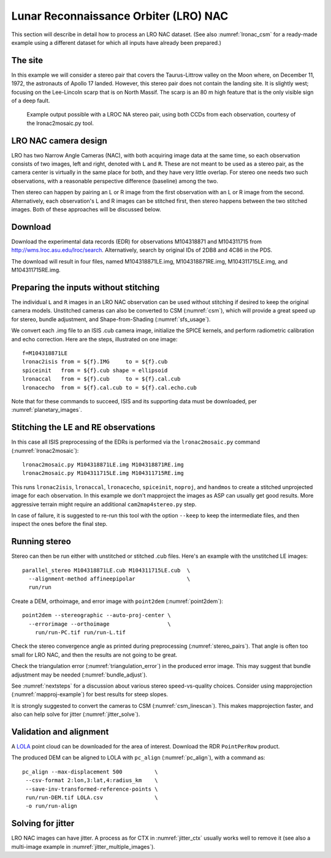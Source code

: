 .. _lronac-example:

Lunar Reconnaissance Orbiter (LRO) NAC
--------------------------------------

This section will describe in detail how to process an LRO NAC dataset.
(See also :numref:`lronac_csm` for a ready-made example using a different
dataset for which all inputs have already been prepared.)

The site
~~~~~~~~

In this example we will consider a stereo pair that covers the
Taurus-Littrow valley on the Moon where, on December 11, 1972, the
astronauts of Apollo 17 landed. However, this stereo pair does not
contain the landing site. It is slightly west; focusing on the
Lee-Lincoln scarp that is on North Massif. The scarp is an 80 m high
feature that is the only visible sign of a deep fault.

.. figure:: ../images/examples/lrocna/lroc-na-example2_combined.png

   Example output possible with a LROC NA stereo pair, using both
   CCDs from each observation, courtesy of the lronac2mosaic.py tool.

LRO NAC camera design
~~~~~~~~~~~~~~~~~~~~~

LRO has two Narrow Angle Cameras (NAC), with both acquiring image data
at the same time, so each observation consists
of two images, left and right, denoted with ``L`` and ``R``.
These are not meant to be used as a stereo pair, as the camera
center is virtually in the same place for both, and they have very little
overlap. For stereo one needs two such observations, with a
reasonable perspective difference (baseline) among the two.
 
Then stereo can happen by pairing an L or R image from the first
observation with an L or R image from the second. Alternatively, each
observation's L and R images can be stitched first, then stereo happens
between the two stitched images. Both of these approaches will be
discussed below.

Download
~~~~~~~~

Download the experimental data records (EDR) for observations
M104318871 and M104311715 from http://wms.lroc.asu.edu/lroc/search.
Alternatively, search by original IDs of 2DB8 and 4C86 in the
PDS. 

The download will result in four files, named M104318871LE.img,
M104318871RE.img, M104311715LE.img, and M104311715RE.img.

.. _lro_nac_no_stitch:

Preparing the inputs without stitching
~~~~~~~~~~~~~~~~~~~~~~~~~~~~~~~~~~~~~~

The individual ``L`` and ``R`` images in an LRO NAC observation can be
used without stitching if desired to keep the original camera models.
Unstitched cameras can also be converted to CSM (:numref:`csm`), which
will provide a great speed up for stereo, bundle adjustment, and
Shape-from-Shading (:numref:`sfs_usage`).

We convert each .img file to an ISIS .cub camera image, initialize the
SPICE kernels, and perform radiometric calibration and echo
correction. Here are the steps, illustrated on one image::

    f=M104318871LE
    lronac2isis from = ${f}.IMG     to = ${f}.cub
    spiceinit   from = ${f}.cub shape = ellipsoid
    lronaccal   from = ${f}.cub     to = ${f}.cal.cub
    lronacecho  from = ${f}.cal.cub to = ${f}.cal.echo.cub

Note that for these commands to succeed, ISIS and its supporting data
must be downloaded, per :numref:`planetary_images`.

Stitching the LE and RE observations
~~~~~~~~~~~~~~~~~~~~~~~~~~~~~~~~~~~~

In this case all ISIS preprocessing of the EDRs is performed via the
``lronac2mosaic.py`` command (:numref:`lronac2mosaic`)::

    lronac2mosaic.py M104318871LE.img M104318871RE.img
    lronac2mosaic.py M104311715LE.img M104311715RE.img

This runs ``lronac2isis``, ``lronaccal``, ``lronacecho``,
``spiceinit``, ``noproj``, and ``handmos`` to create a stitched
unprojected image for each observation. In this example we don't
mapproject the images as ASP can usually get good results. More
aggressive terrain might require an additional ``cam2map4stereo.py``
step.

In case of failure, it is suggested to re-run this tool with the option
``--keep`` to keep the intermediate files, and then inspect the ones before
the final step. 

Running stereo
~~~~~~~~~~~~~~

Stereo can then be run either with unstitched or stitched .cub files.
Here's an example with the unstitched LE images::

    parallel_stereo M104318871LE.cub M104311715LE.cub  \
      --alignment-method affineepipolar                \
      run/run

Create a DEM, orthoimage, and error image with ``point2dem``
(:numref:`point2dem`)::
 
    point2dem --stereographic --auto-proj-center \
      --errorimage --orthoimage                  \
        run/run-PC.tif run/run-L.tif
        
Check the stereo convergence angle as printed during preprocessing
(:numref:`stereo_pairs`). That angle is often too small for LRO NAC,
and then the results are not going to be great.

Check the triangulation error (:numref:`triangulation_error`) in the produced
error image. This may suggest that bundle adjustment may be needed
(:numref:`bundle_adjust`).

See :numref:`nextsteps` for a discussion about various stereo
speed-vs-quality choices. Consider using mapprojection
(:numref:`mapproj-example`) for best results for steep slopes.

It is strongly suggested to convert the cameras to CSM 
(:numref:`csm_linescan`). This makes mapprojection faster, 
and also can help solve for jitter (:numref:`jitter_solve`).

Validation and alignment
~~~~~~~~~~~~~~~~~~~~~~~~

A `LOLA <https://ode.rsl.wustl.edu/moon/lrololadataPointSearch.aspx>`_ point
cloud can be downloaded for the area of interest. Download the RDR
``PointPerRow`` product.

The produced DEM can be aligned to LOLA with ``pc_align`` (:numref:`pc_align`),
with a command as::

    pc_align --max-displacement 500          \
     --csv-format 2:lon,3:lat,4:radius_km    \
     --save-inv-transformed-reference-points \
     run/run-DEM.tif LOLA.csv                \
     -o run/run-align
     
Solving for jitter
~~~~~~~~~~~~~~~~~~

LRO NAC images can have jitter. A process as for CTX in :numref:`jitter_ctx`
usually works well to remove it (see also a multi-image example in
:numref:`jitter_multiple_images`).
